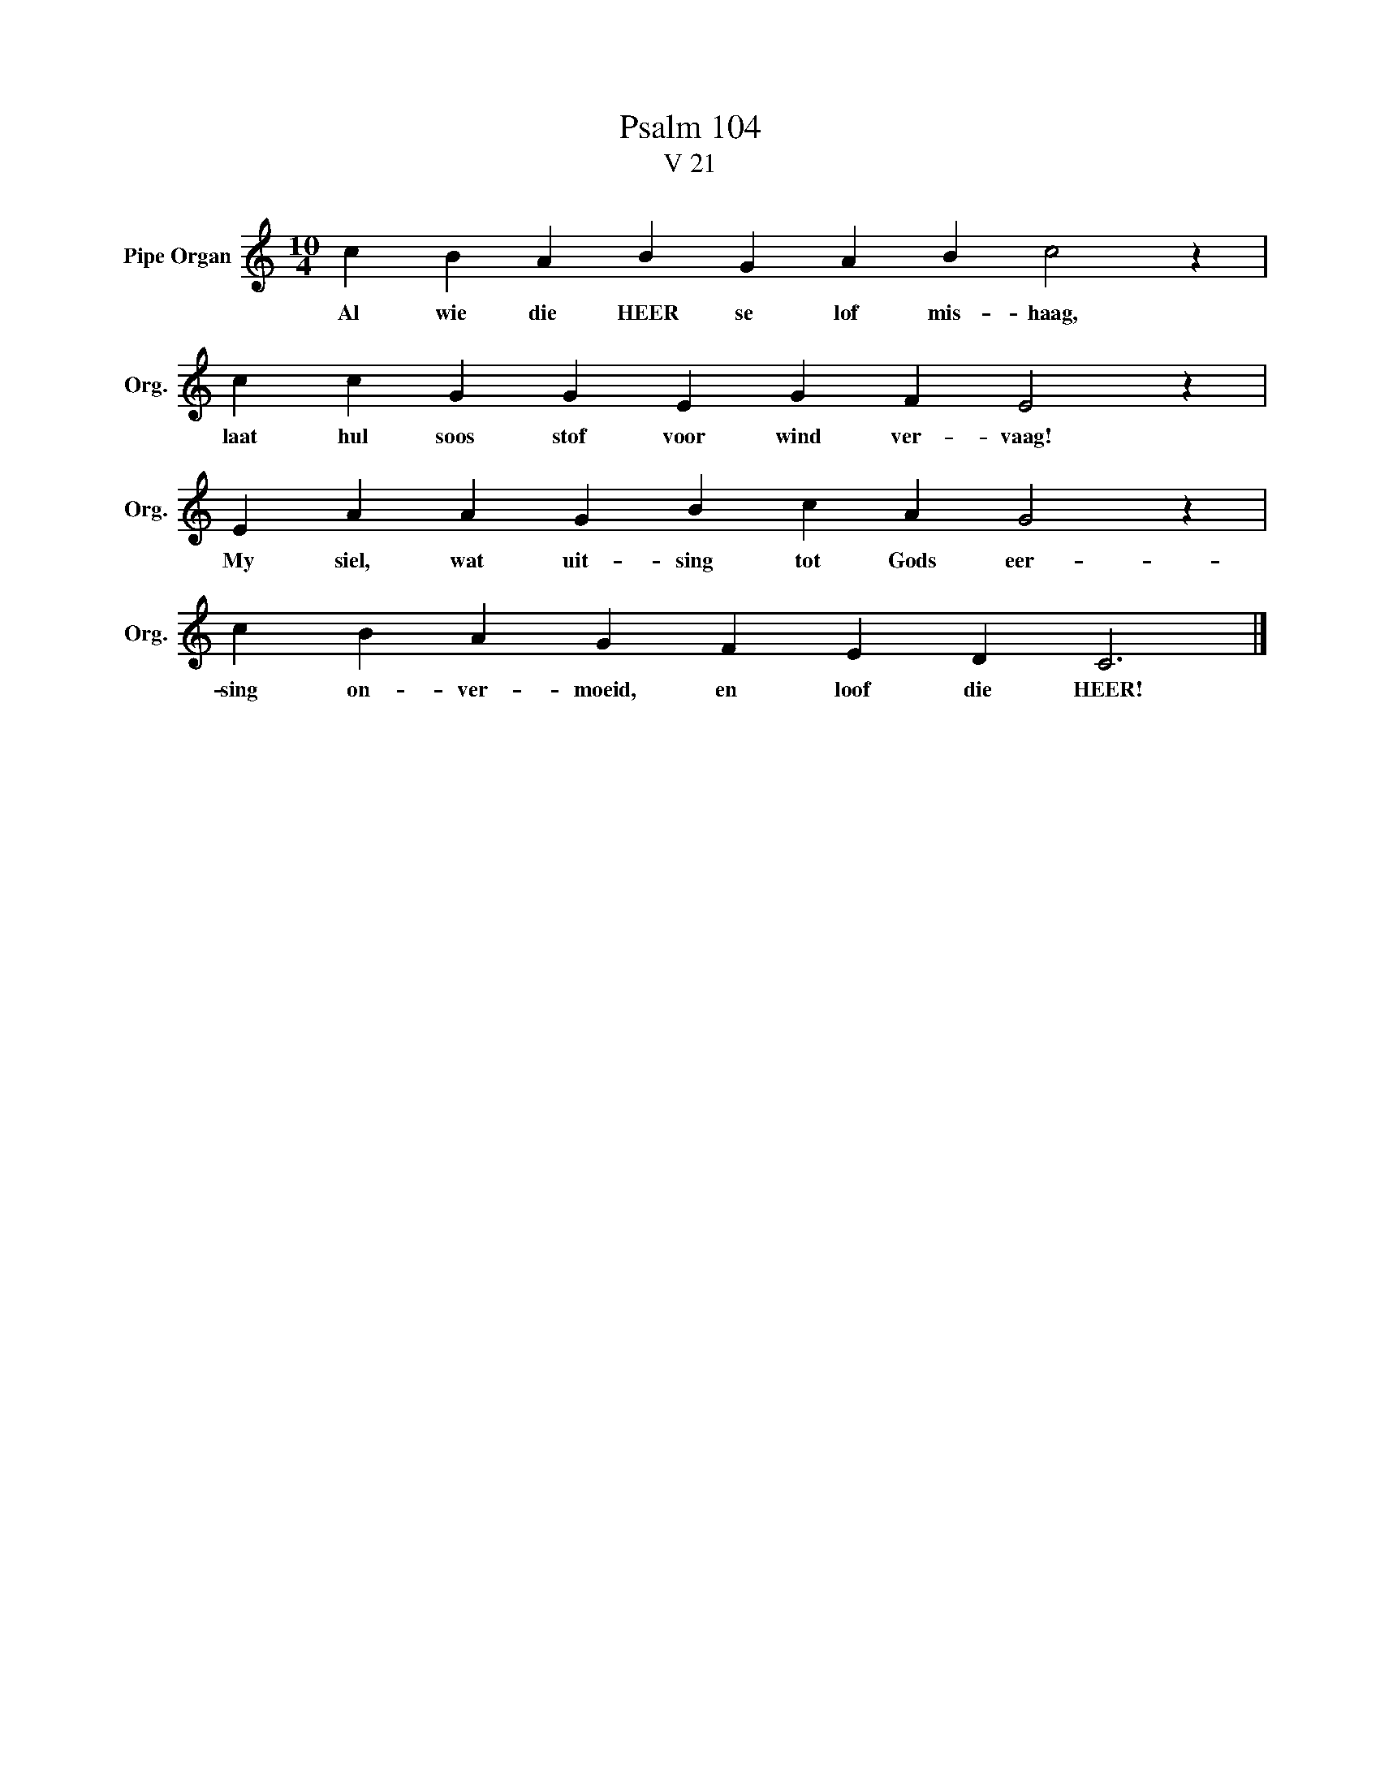 X:1
T: Psalm 104
T:V 21
L:1/4
M:10/4
I:linebreak $
K:C
V:1 treble nm="Pipe Organ" snm="Org."
V:1
 c B A B G A B c2 z |$ c c G G E G F E2 z |$ E A A G B c A G2 z |$ c B A G F E D C3 |] %4
w: Al wie die HEER se lof mis- haag,|laat hul soos stof voor wind ver- vaag!|My siel, wat uit- sing tot Gods eer-|sing on- ver- moeid, en loof die HEER!|

